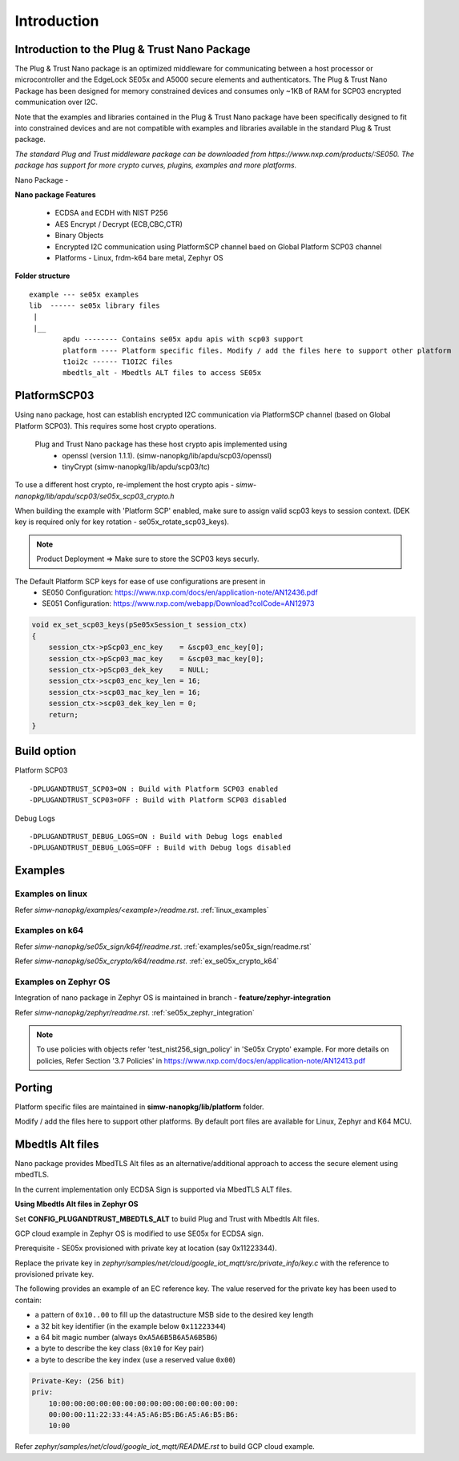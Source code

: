 .. _introduction:

========================
Introduction
========================

Introduction to the Plug & Trust Nano Package
===============================================

The Plug & Trust Nano package is an optimized middleware for communicating between a host processor or microcontroller and
the EdgeLock SE05x and A5000 secure elements and authenticators. The Plug & Trust Nano Package has been designed for memory constrained
devices and consumes only ~1KB of RAM for SCP03 encrypted communication over I2C.

Note that the examples and libraries contained in the Plug & Trust Nano package have been specifically designed to fit into constrained devices
and are not compatible with examples and libraries available in the standard Plug & Trust package.

*The standard Plug and Trust middleware package can be downloaded from https://www.nxp.com/products/:SE050.
The package has support for more crypto curves, plugins, examples and more platforms.*

Nano Package -

.. image:: doc/nano_pkg_blk_diagram.jpg
  :width: 400
  :alt: Block Diagram

**Nano package Features**

	- ECDSA and ECDH with NIST P256
	- AES Encrypt / Decrypt (ECB,CBC,CTR)
	- Binary Objects
	- Encrypted I2C communication using PlatformSCP channel baed on Global Platform SCP03 channel
	- Platforms - Linux, frdm-k64 bare metal, Zephyr OS


**Folder structure**

::

	example --- se05x examples
	lib  ------ se05x library files
	 |
	 |__
		apdu -------- Contains se05x apdu apis with scp03 support
		platform ---- Platform specific files. Modify / add the files here to support other platform
		t1oi2c ------ T1OI2C files
		mbedtls_alt - Mbedtls ALT files to access SE05x


PlatformSCP03
===============================================

Using nano package, host can establish encrypted I2C communication via PlatformSCP channel
(based on Global Platform SCP03). This requires some host crypto operations.

	Plug and Trust Nano package has these host crypto apis implemented using
		- openssl (version 1.1.1). (simw-nanopkg/lib/apdu/scp03/openssl)
		- tinyCrypt (simw-nanopkg/lib/apdu/scp03/tc)

To use a different host crypto, re-implement the host crypto apis -
`simw-nanopkg/lib/apdu/scp03/se05x_scp03_crypto.h`

When building the example with 'Platform SCP' enabled, make sure to assign valid scp03 keys to session context.
(DEK key is required only for key rotation - se05x_rotate_scp03_keys).

.. note::

	Product Deployment => Make sure to store the SCP03 keys securly.

The Default Platform SCP keys for ease of use configurations are present in
	- SE050 Configuration: https://www.nxp.com/docs/en/application-note/AN12436.pdf
	- SE051 Configuration: https://www.nxp.com/webapp/Download?colCode=AN12973

.. code-block:: c

	void ex_set_scp03_keys(pSe05xSession_t session_ctx)
	{
	    session_ctx->pScp03_enc_key    = &scp03_enc_key[0];
	    session_ctx->pScp03_mac_key    = &scp03_mac_key[0];
	    session_ctx->pScp03_dek_key    = NULL;
	    session_ctx->scp03_enc_key_len = 16;
	    session_ctx->scp03_mac_key_len = 16;
	    session_ctx->scp03_dek_key_len = 0;
	    return;
	}


Build option
===============================================

Platform SCP03 ::

	-DPLUGANDTRUST_SCP03=ON : Build with Platform SCP03 enabled
	-DPLUGANDTRUST_SCP03=OFF : Build with Platform SCP03 disabled

Debug Logs ::

	-DPLUGANDTRUST_DEBUG_LOGS=ON : Build with Debug logs enabled
	-DPLUGANDTRUST_DEBUG_LOGS=OFF : Build with Debug logs disabled


Examples
===============================================

Examples on linux
^^^^^^^^^^^^^^^^^^^^^^^^^^^^^^^^

Refer `simw-nanopkg/examples/<example>/readme.rst`. :ref:`linux_examples`

Examples on k64
^^^^^^^^^^^^^^^^^^^^^^^^^^^^^^^^

Refer `simw-nanopkg/se05x_sign/k64f/readme.rst`. :ref:`examples/se05x_sign/readme.rst`

Refer `simw-nanopkg/se05x_crypto/k64/readme.rst`. :ref:`ex_se05x_crypto_k64`

Examples on Zephyr OS
^^^^^^^^^^^^^^^^^^^^^^^^^^^^^^^^

Integration of nano package in Zephyr OS is maintained in branch - **feature/zephyr-integration**

Refer `simw-nanopkg/zephyr/readme.rst`. :ref:`se05x_zephyr_integration`


.. note::

	To use policies with objects refer 'test_nist256_sign_policy' in 'Se05x Crypto' example.
	For more details on policies, Refer Section '3.7 Policies' in https://www.nxp.com/docs/en/application-note/AN12413.pdf


Porting
===============================================

Platform specific files are maintained in **simw-nanopkg/lib/platform** folder.

Modify / add the files here to support other platforms. By default port files are available for Linux, Zephyr and K64 MCU.


Mbedtls Alt files
===============================================

Nano package provides MbedTLS Alt files as an alternative/additional approach to access the secure element using mbedTLS.

In the current implementation only ECDSA Sign is supported via MbedTLS ALT files.


**Using Mbedtls Alt files in Zephyr OS**

Set **CONFIG_PLUGANDTRUST_MBEDTLS_ALT** to build Plug and Trust with Mbedtls Alt files.

GCP cloud example in Zephyr OS is modified to use SE05x for ECDSA sign.

Prerequisite - SE05x provisioned with private key at location (say 0x11223344).

Replace the private key in `zephyr/samples/net/cloud/google_iot_mqtt/src/private_info/key.c`
with the reference to provisioned private key.

The following provides an example of an EC reference key. The value reserved
for the private key has been used to contain:

-  a pattern of ``0x10..00`` to fill up the datastructure MSB side to the
   desired key length
-  a 32 bit key identifier (in the example below ``0x11223344``)
-  a 64 bit magic number (always ``0xA5A6B5B6A5A6B5B6``)
-  a byte to describe the key class (``0x10`` for Key pair)
-  a byte to describe the key index (use a reserved value ``0x00``)

.. code:: text

       Private-Key: (256 bit)
       priv:
           10:00:00:00:00:00:00:00:00:00:00:00:00:00:00:
           00:00:00:11:22:33:44:A5:A6:B5:B6:A5:A6:B5:B6:
           10:00

Refer `zephyr/samples/net/cloud/google_iot_mqtt/README.rst` to build GCP cloud example.

